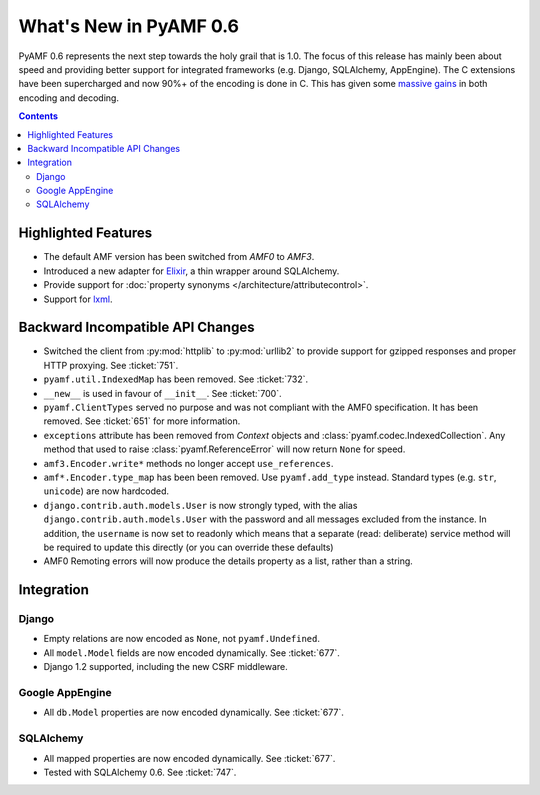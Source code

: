 **************************
  What's New in PyAMF 0.6
**************************

PyAMF 0.6 represents the next step towards the holy grail that is 1.0. The focus
of this release has mainly been about speed and providing better support for
integrated frameworks (e.g. Django, SQLAlchemy, AppEngine). The C extensions
have been supercharged and now 90%+ of the encoding is done in C. This has given
some `massive gains`_ in both encoding and decoding.

.. contents::


Highlighted Features
====================

* The default AMF version has been switched from `AMF0` to `AMF3`.
* Introduced a new adapter for Elixir_, a thin wrapper around SQLAlchemy.
* Provide support for :doc:`property synonyms </architecture/attributecontrol>`.
* Support for lxml_.

Backward Incompatible API Changes
=================================

* Switched the client from :py:mod:`httplib` to :py:mod:`urllib2` to provide
  support for gzipped responses and proper HTTP proxying. See :ticket:`751`.
* ``pyamf.util.IndexedMap`` has been removed. See :ticket:`732`.
* ``__new__`` is used in favour of ``__init__``. See :ticket:`700`.
* ``pyamf.ClientTypes`` served no purpose and was not compliant with the
  AMF0 specification. It has been removed. See :ticket:`651` for more information.
* ``exceptions`` attribute has been removed from `Context` objects and
  :class:`pyamf.codec.IndexedCollection`. Any method that used to raise
  :class:`pyamf.ReferenceError` will now return ``None`` for speed.
* ``amf3.Encoder.write*`` methods no longer accept ``use_references``.
* ``amf*.Encoder.type_map`` has been been removed. Use ``pyamf.add_type``
  instead. Standard types (e.g. ``str``, ``unicode``) are now hardcoded.
* ``django.contrib.auth.models.User`` is now strongly typed, with the alias
  ``django.contrib.auth.models.User`` with the password and all messages
  excluded from the instance. In addition, the ``username`` is now set to
  readonly which means that a separate (read: deliberate) service method will
  be required to update this directly (or you can override these defaults)
* AMF0 Remoting errors will now produce the details property as a list,
  rather than a string.

Integration
===========

Django
------

* Empty relations are now encoded as ``None``, not ``pyamf.Undefined``.
* All ``model.Model`` fields are now encoded dynamically. See :ticket:`677`.
* Django 1.2 supported, including the new CSRF middleware.

Google AppEngine
----------------
* All ``db.Model`` properties are now encoded dynamically. See :ticket:`677`.

SQLAlchemy
----------

* All mapped properties are now encoded dynamically. See :ticket:`677`.
* Tested with SQLAlchemy 0.6. See :ticket:`747`.


.. _Elixir: http://www.elixir.ematia.de
.. _lxml: http://lxml.de
.. _massive gains: http://blog.pyamf.org/2010/08/a-brief-history-of-speed
